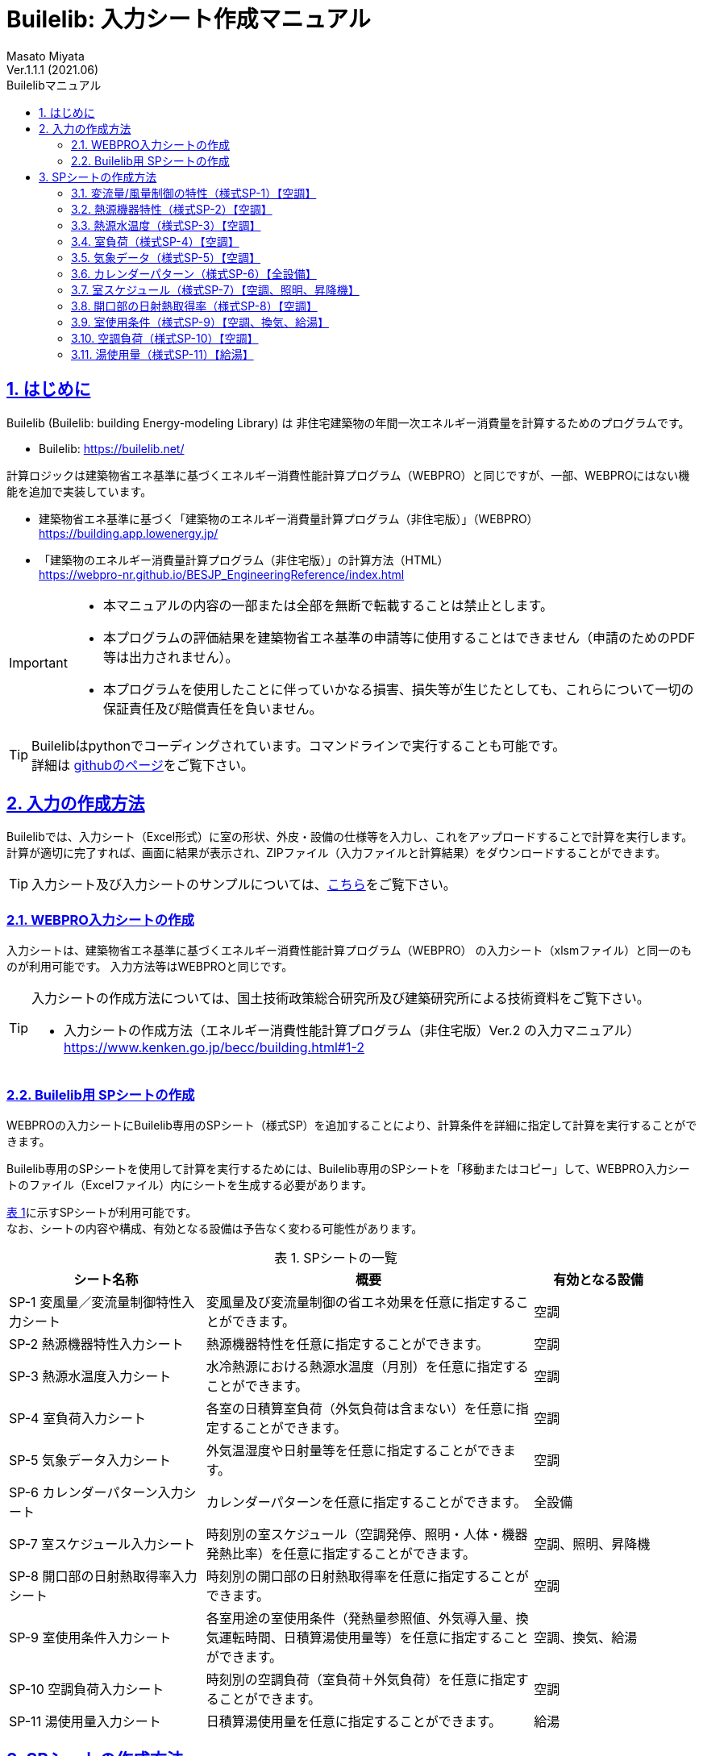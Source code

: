 :lang: ja
:doctype: book
:toc: left
:toclevels: 2
:toc-title: Builelibマニュアル
:sectnums: 
:sectnumlevels: 4
:sectlinks: 
:linkattrs:
:icons: font
:source-highlighter: coderay
:example-caption: 例
:table-caption: 表
:figure-caption: 図
:docname: = Builelib manual
:stem: latexmath
:xrefstyle: short
:stylesheet: ./css/adoc-foundation-potion.css

= Builelib: 入力シート作成マニュアル 
Masato Miyata
Ver.1.1.1 (2021.06)

== はじめに

Builelib (Builelib: building Energy-modeling Library) は 非住宅建築物の年間一次エネルギー消費量を計算するためのプログラムです。 +

* Builelib: https://builelib.net/

計算ロジックは建築物省エネ基準に基づくエネルギー消費性能計算プログラム（WEBPRO）と同じですが、一部、WEBPROにはない機能を追加で実装しています。

* 建築物省エネ基準に基づく「建築物のエネルギー消費量計算プログラム（非住宅版）」（WEBPRO） +
https://building.app.lowenergy.jp/

* 「建築物のエネルギー消費量計算プログラム（非住宅版）」の計算方法（HTML） +
https://webpro-nr.github.io/BESJP_EngineeringReference/index.html


[IMPORTANT]
====
* 本マニュアルの内容の一部または全部を無断で転載することは禁止とします。
* 本プログラムの評価結果を建築物省エネ基準の申請等に使用することはできません（申請のためのPDF等は出力されません）。
* 本プログラムを使用したことに伴っていかなる損害、損失等が生じたとしても、これらについて一切の保証責任及び賠償責任を負いません。
====

[TIP]
====
Builelibはpythonでコーディングされています。コマンドラインで実行することも可能です。 +
詳細は https://github.com/MasatoMiyata/builelib[githubのページ]をご覧下さい。
====


== 入力の作成方法

Builelibでは、入力シート（Excel形式）に室の形状、外皮・設備の仕様等を入力し、これをアップロードすることで計算を実行します。 +
計算が適切に完了すれば、画面に結果が表示され、ZIPファイル（入力ファイルと計算結果）をダウンロードすることができます。

[TIP]
====
入力シート及び入力シートのサンプルについては、link:https://builelib.net/inputsheet.php[こちら]をご覧下さい。
====

=== WEBPRO入力シートの作成

入力シートは、建築物省エネ基準に基づくエネルギー消費性能計算プログラム（WEBPRO） の入力シート（xlsmファイル）と同一のものが利用可能です。
入力方法等はWEBPROと同じです。 +

[TIP]
====
入力シートの作成方法については、国土技術政策総合研究所及び建築研究所による技術資料をご覧下さい。

* 入力シートの作成方法（エネルギー消費性能計算プログラム（非住宅版）Ver.2 の入力マニュアル） +
https://www.kenken.go.jp/becc/building.html#1-2
====

=== Builelib用 SPシートの作成

WEBPROの入力シートにBuilelib専用のSPシート（様式SP）を追加することにより、計算条件を詳細に指定して計算を実行することができます。

Builelib専用のSPシートを使用して計算を実行するためには、Builelib専用のSPシートを「移動またはコピー」して、WEBPRO入力シートのファイル（Excelファイル）内にシートを生成する必要があります。

<<Table-2-2-1>>に示すSPシートが利用可能です。 +
なお、シートの内容や構成、有効となる設備は予告なく変わる可能性があります。

[[Table-2-2-1]]
.SPシートの一覧
[options="header", cols="3,5,2", width="95%"]
|====
|シート名称|概要|有効となる設備
|SP-1 変風量／変流量制御特性入力シート|変風量及び変流量制御の省エネ効果を任意に指定することができます。|空調
|SP-2 熱源機器特性入力シート|熱源機器特性を任意に指定することができます。|空調
|SP-3 熱源水温度入力シート|水冷熱源における熱源水温度（月別）を任意に指定することができます。|空調
|SP-4 室負荷入力シート|各室の日積算室負荷（外気負荷は含まない）を任意に指定することができます。|空調
|SP-5 気象データ入力シート|外気温湿度や日射量等を任意に指定することができます。|空調
|SP-6 カレンダーパターン入力シート|カレンダーパターンを任意に指定することができます。|全設備
|SP-7 室スケジュール入力シート|時刻別の室スケジュール（空調発停、照明・人体・機器発熱比率）を任意に指定することができます。|空調、照明、昇降機
|SP-8 開口部の日射熱取得率入力シート|時刻別の開口部の日射熱取得率を任意に指定することができます。|空調
|SP-9 室使用条件入力シート|各室用途の室使用条件（発熱量参照値、外気導入量、換気運転時間、日積算湯使用量等）を任意に指定することができます。|空調、換気、給湯
|SP-10 空調負荷入力シート|時刻別の空調負荷（室負荷＋外気負荷）を任意に指定することができます。|空調
|SP-11 湯使用量入力シート|日積算湯使用量を任意に指定することができます。|給湯
|====


== SPシートの作成方法

Buileibでは、入力シートに特殊なシート（様式SPシリーズ）を追加することにより、
プログラム内部で規定されているパラメータ等を強制的に上書きして計算することができます。 

=== 変流量/風量制御の特性（様式SP-1）【空調】

==== 概要

空気調和設備における二次ポンプ群の変流量制御、空調機群の変風量制御を選択した場合のエネルギー消費特性を任意に入力することができます。

エネルギー消費特性は「様式SP-1:変流量・変風量制御」に入力します。
例えば「様式SP-1:変流量・変風量制御」に <<fig-SP1-1>> のように入力すると、 +

* 制御方式名称「特殊な流量制御」として、負荷率の2次関数でエネルギー消費量が変化する特性
* 制御方式名称「特殊な風量制御」として、負荷率の1次関数でエネルギー消費量が変化する特性

が追加されます。

[[fig-SP1-1]]
.様式SP-1: 変流量・変風量制御
image::images/fig-SP1-1.png[width="95%"]

「様式SP-1:変流量・変風量制御」で入力した制御方式名称は、 +

* 様式2-6:二次ポンプ入力シート ⑧流量制御方式（<<fig-SP1-2>>）
* 様式2-7:空調機入力シート ⑪風量制御方式（<<fig-SP1-3>>）

に入力して使用することができます。

[[fig-SP1-2]]
.様式2-6 二次ポンプ入力シート
image::images/fig-SP1-2.png[width="95%"]

[[fig-SP1-3]]
.様式2-7 空調機入力シート
image::images/fig-SP1-3.png[width="95%"]


[TIP]
====
WEBPROにおいては、流量制御方式／風量制御方式として、以下の二つの選択肢が用意されています。

* 定風量制御／定流量制御：負荷率に関係なくエネルギー消費量は一定とする。
* 回転数制御：負荷率の1次式として規定 

詳細はWEBPROの仕様書をご覧下さい。

* link:++https://webpro-nr.github.io/BESJP_EngineeringReference/Engineeringreference_chapter02.html#_2_5_7_%E9%A2%A8%E9%87%8F%E5%88%B6%E5%BE%A1%E6%96%B9%E5%BC%8F%E3%81%AB%E3%82%88%E3%81%A3%E3%81%A6%E5%AE%9A%E3%81%BE%E3%82%8B%E4%BF%82%E6%95%B0++[WEBPRO仕様書　2.5.7 風量制御方式によって定まる係数]
* link:++https://webpro-nr.github.io/BESJP_EngineeringReference/Engineeringreference_chapter02.html#_2_6_7_%E6%B5%81%E9%87%8F%E5%88%B6%E5%BE%A1%E6%96%B9%E5%BC%8F%E3%81%AB%E3%82%88%E3%81%A3%E3%81%A6%E5%AE%9A%E3%81%BE%E3%82%8B%E4%BF%82%E6%95%B0++[WEBPRO仕様書　2.6.7 流量制御方式によって定まる係数]
====


==== 入力シートの作成方法

**①制御方式名称** +
制御方式の名称を入力します。名称は自由に付けることができます。
ここで入力した名称を「様式2-6:二次ポンプ入力シート ⑧流量制御方式」もしくは「様式2-7:空調機入力シート ⑪風量制御方式」に入力すると、
本シートで指定した特性でエネルギー消費計算をすることができます。

**②係数 x4** +
負荷率の4次関数の係数のうち、4次の項の係数を入力します。

**③係数 x3** +
負荷率の4次関数の係数のうち、3次の項の係数を入力します。

**④係数 x2** +
負荷率の4次関数の係数のうち、2次の項の係数を入力します。

**⑤係数 x1** +
負荷率の4次関数の係数のうち、1次の項の係数を入力します。

**⑥係数 a** +
負荷率の4次関数の係数のうち、切片の値を入力します。


=== 熱源機器特性（様式SP-2）【空調】

==== 概要

空気調和設備における熱源群の熱源機器特性を任意に入力することができます。

熱源機器特性は「様式SP-2:熱源機器特性」に入力します。 +
例えば「様式SP-2:熱源機器特性」に <<fig-SP2-1>> のように入力すると、入力された特性を持つ新たな熱源機種「特殊な熱源機器1」及び「特殊な熱源機器2」が追加されます。

[[fig-SP2-1]]
.様式SP-2: 熱源機器特性
image::images/fig-SP2-1.png[width="95%"]

「様式SP-2:熱源機器特性」で入力した熱源機器名称は「様式2-5:熱源入力シート ⑥熱源機種」（<<fig-SP2-2>>）に入力することができます。

[[fig-SP2-2]]
.様式2-5 熱源入力シート
image::images/fig-SP2-2.png[width="95%"]

[TIP]
====
WEBPROにおいて選択できる熱源機種及び特性については、次の仕様書をご覧下さい。

* link:https://webpro-nr.github.io/BESJP_EngineeringReference/Engineeringreference_chapter02.html#_a_4_%E7%86%B1%E6%BA%90%E7%89%B9%E6%80%A7[WEBPRO仕様書　2.A.4 熱源特性]
* link:https://webpro-nr.github.io/BESJP_EngineeringReference/pdf/heat_source_performance_curve.pdf[WEBPRO仕様書　熱源機器特性一覧]
====

==== 入力シートの作成方法

**①熱源機種名称**

* 熱源機種の名称を入力します。名称は自由に付けることができます。

** ここで入力した名称を「様式2-5:熱源入力シート ⑥熱源機種」に入力すると、本シートで指定した特性でエネルギー消費計算をすることができます。
** 同じ名称を重複して使用することはできません。
** 既にWEBPROで指定されている熱源機種名称と同じ名称を使用することはできません。

* 同一の機種について、後述する「②運転モード」及び「⑤特性の種類」を複数指定する場合は、<<fig-SP2-1>>の例のように「①熱源機種名称」は空欄として下の行に連続して入力します。

**②運転モード**

* 入力する特性が、冷房運転モードの特性か暖房運転モード時の特性かを選択します。
* 選択肢は<<Table-SP2-1>>に示すとおりです。
* 「①熱源機種名称」と同様に、同じ運転モードの特性を複数指定する場合は、<<fig-SP2-1>>の例のように「②運転モード」は空欄として下の行に連続して入力します。

[[Table-SP2-1]]
.SP-2：②運転モード　の選択肢
[options="header", cols="2,5,1", width="95%"]
|====
|選択肢|定義／適用|備考
|冷房|冷房運転時（冷熱生成時）の特性を入力する場合|
|暖房|暖房運転時（温熱生成時）の特性を入力する場合|
|====

**③燃料種類**

* 入力する熱源機器の燃料種類を選択します。
** この選択により、熱源機器のエネルギー消費量を一次エネルギー換算する際に使用する係数（一次エネルギー換算係数）の値が決まります。
* 選択肢は<<Table-SP2-2>>に示すとおりです。
* 同一の「①熱源機種名称」と「②運転モード」の組み合わせについて1つしか「③燃料種類」は指定できません。

[[Table-SP2-2]]
.SP-2：③燃料種類　の選択肢
[options="header", cols="2,5,1", width="95%"]
|====
|選択肢|定義／適用|備考
|電力|電力により駆動する熱源である場合|
|ガス|都市ガスにより駆動する熱源である場合|
|重油|重油により駆動する熱源である場合|
|灯油|灯油により駆動する熱源である場合|
|液化石油ガス|液化石油ガス（LPG）により駆動する熱源である場合|
|蒸気|熱源外部から供給蒸気された蒸気により駆動する熱源である場合|
|温水|熱源外部から供給蒸気された温水により駆動する熱源である場合|
|冷水|熱源外部から供給蒸気された冷水により駆動する熱源である場合|
|====

**④熱源種類**

* 入力する熱源機器の熱源（ヒートソース）の種類を選択します。
** この選択により、能力比及び入力比が何の関数となるかが決まります。
* 選択肢は<<Table-SP2-3>>に示すとおりです。
* 同一の「①熱源機種名称」と「②運転モード」の組み合わせについて1つしか「④熱源種類」は指定できません。

[[Table-SP2-3]]
.SP-2：④熱源種類　の選択肢
[options="header", cols="1,3,3", width="95%"]
|====
|選択肢|定義／適用|備考
|空気|空冷式の熱源機器である場合|能力比及び入力比は外気乾球温度（冷房）、外気湿球温度（暖房）の関数となる。
|水|水冷式の熱源機器である場合|能力比及び入力比は熱源水温度（冷却水温度）の関数となる。
|不要|燃焼式の熱源機器等、外部の熱源を必要としない場合|能力比及び入力比は外気乾球温度の関数となる。
|====

**⑤特性の種類**

* 入力する特性の種類の種類を選択します。
* 選択肢は<<Table-SP2-4>>に示すとおりです。
* 同一の「①熱源機種名称」と「②運転モード」の組み合わせについて、複数の特性を指定する場合は、
<<fig-SP2-1>>の例のように「①熱源機種名称」から「④熱源種類」までを空欄として下の行に連続して入力します。

[[Table-SP2-4]]
.SP-2：⑤特性の種類　の選択肢
[options="header", cols="1,3,3", width="95%"]
|====
|選択肢|定義／適用|備考
|能力比|最大能力がどのように変化するかを入力する場合|能力比は「④熱源種類」の選択肢により何の関数となるかが変わります。
|入力比|最大入力がどのように変化するかを入力する場合|入力比は「④熱源種類」の選択肢により何の関数となるかが変わります。
|部分負荷特性|負荷率により入力がどのように変化するかを入力する場合|部分負荷特性は負荷率の関数となります。
|送水温度特性|送水温度により入力がどのように変化するかを入力する場合|送水温度特性は送水温度の関数となります。
|====

**⑥特性データ 係数の適用範囲 下限** +
**⑦特性データ 係数の適用範囲 上限**

* 入力する特性データの適用範囲を指定します。
** 何の範囲を指定するかは「⑤特性の種類」が何の関数であるか、つまり「④熱源種類」の選択肢により変わります。
** 例えば、「②運転モード」が「冷房」、「④熱源種類」が「水」、「⑤特性の種類」が「能力比」である場合は、熱源水温度の範囲を入力します。

* <<fig-SP2-1>>における「暖房」の「能力比」のように、複数の範囲を指定して異なる特性データを入力することができます。
この場合は、「⑤特性の種類」は空欄として下の行に連続して入力します。

**⑧特性データ 冷却水温度（部分負荷のみ）下限** +
**⑨特性データ 冷却水温度（部分負荷のみ）上限** +

* 「④熱源種類」が「水」であり、「⑤特性の種類」が「部分負荷特性」である場合において、冷却水温度により特性を変えたい場合は、本欄に各特性の適用範囲を入力します。
** 入力をしない場合は空欄とします。
** 複数の範囲に対する特性データを入力する場合、「⑥特性データ 係数の適用範囲 下限」及び「⑦特性データ 係数の適用範囲 上限」を空欄とすることはできません。これらのセルにも値の入力が必要です。

**⑩~⑭特性データ 係数** +

* 熱源の特性は4次式の関数として指定することができます。ここでは特性を表す関数の係数を入力します。
** a4は4次の項の係数、a3は3次の項の係数、a2は2次の項の係数、a1は1次の項の係数、a0は切片です。

**⑮特性データ 基整促係数** +

* WEBPROでは、試験所等で測定された性能と実際に建物に据え付けられたときの性能との差を埋めるための係数（基整促係数）が考慮されています。ここでは、当該係数の値を入力します。
** 基整促係数を 1 とすれば補正がかからない条件での計算ができます。


=== 熱源水温度（様式SP-3）【空調】

==== 概要

空気調和設備における熱源群の熱源水温度を任意に入力することができます。

熱源水温度は「様式SP-3:熱源水温度入力シート」に入力します。 +
例えば「様式SP-3:熱源水温度入力シート」に <<fig-SP3-1>> のように入力すると、
「様式2-5:熱源入力シート ①熱源群名称」が「熱源A」である熱源群について、ここで入力された熱源水温度（年間17℃一定）でエネルギー消費量の計算が行われます。

[[fig-SP3-1]]
.様式SP-3: 熱源水温度入力シート
image::images/fig-SP3-1.png[width="95%"]

==== 入力シートの作成方法

**①熱源群名称**

* 熱源水温度を指定する熱源群の名称を入力します。
** この熱源群の名称は「様式2-5:熱源入力シート ①熱源群名称」にて入力された名称と一致していなければなりません。
** 対象とする熱源機器の機種は「水冷式」でなければいけません。
** 同一の熱源群に対して、複数の熱源水温度を指定することはできません。

**②~⑬熱源水温度 **

* 各月の熱源水温度を入力します。


=== 室負荷（様式SP-4）【空調】

==== 概要

空気調和設備における各室の日積算室負荷（外気負荷は含まない）を任意に入力することができます。

室負荷は「様式SP-4:室負荷入力シート」に入力します。 +
例えば「様式SP-4:室負荷入力シート」に <<fig-SP4-1>> のように入力すると、
「1F 事務室」については入力された室負荷でエネルギー消費量の計算が行われます（プログラム内部で計算された室負荷が上書きされます）。

[[fig-SP4-1]]
.様式SP-4: 室負荷入力シート（抜粋）
image::images/fig-SP4-1.png[width="95%"]

==== 入力シートの作成方法

**①階**
**②室名称**

* 室負荷を入力する室の名称等を入力します。
* 該当する室について「様式2-1:空調ゾーン入力シート ①階、②室名」に入力した名称と同じ名称を入力します。

**③ゾーン名称**

* 本欄は将来の機能拡張のためのものです。現状では必ず空欄します。

**④室負荷の種類**

* 入力する室負荷の種類を選択します。
* 選択肢は<<Table-SP4-1>>に示すとおりです。

[[Table-SP4-1]]
.SP-4：④室負荷の種類　の選択肢
[options="header", cols="1,3,3", width="95%"]
|====
|選択肢|定義／適用|備考
|冷房|冷房負荷を入力する場合|
|暖房|暖房負荷を入力する場合|
|====

**⑤日積算室負荷[MJ/day]**

* 各日の日積算室負荷の値を入力します。
** 冷房負荷は正の値、暖房負荷は負の値とします。
** 同一の日に冷房負荷と暖房負荷の両方が発生する場合もあります。これは、例えば、午前は暖房要求、午後は冷房要求となることがあり得るからです。


=== 気象データ（様式SP-5）【空調】

==== 概要

任意の気象データを読み込むことが出来ます。

気象データは「様式SP-5:気象データ入力シート」に入力します。 +
例えば「様式SP-5:気象データ入力シート」に <<fig-SP5-1>> のように入力すると、
この様式に入力された外気温湿度、日射量を使ってエネルギー消費量の計算が行われます。 +
（ただし、現時点では空気調和設備の計算時のみ有効です）

[[fig-SP5-1]]
.様式SP-5: 気象データ入力シート（抜粋）
image::images/fig-SP5-1.png[width="95%"]

==== 入力シートの作成方法

**①年**
**②月**
**③日**
**④時**

* 気象データの年、月、日、時を入力します。
* この入力は計算には使用されません。11行目を1月1日1時のデータとし、8770行目（12月31日24時）まで順に読み込みます。

**⑤外気温度**

* 外気温度を入力します。単位は ℃ です。

**⑥外気湿度**

* 外気湿度を入力します。単位は kgDA/kg です。

**⑥法線面直達日射量**

* 法線面直達日射量を入力します。単位は W/m^2^ です。

**⑦水平面天空日射量**

* 水平面天空日射量を入力します。単位は W/m^2^ です。

**⑧水平面夜間放射量**

* 水平面夜間放射量を入力します。単位は W/m^2^ です。


=== カレンダーパターン（様式SP-6）【全設備】

==== 概要

各室用途における各日のカレンダーパターンを任意に指定することが出来ます。

カレンダーパターンは「様式SP-6:カレンダーパターン入力シート」に入力します。 +
例えば「様式SP-6:カレンダーパターン入力シート」に <<fig-SP6-1>> のように入力すると、
「事務所等・事務室」及び「事務所等・会議室」については、ここで入力された運転パターンで各日のエネルギー消費量計算が行われます。 +

[[fig-SP6-1]]
.様式SP-6: カレンダーパターン入力シート（抜粋）
image::images/fig-SP6-1.png[width="95%"]

==== 入力シートの作成方法

**①建物用途**
**②室用途**

* カレンダーパターンを入力する建物用途及び室用途を入力します。
* ここで入力すると、入力された建物用途・室用途に属する室については全てここで入力されたカレンダーパターンで計算がなされます。
室毎にスケジュールを詳細変更したい場合は、様式SP-7をご利用下さい。

**③カレンダーパターン**

* 各日のカレンダーパターン（1 or 2 or 3）を入力します。
* 各室用途におけるカレンダーパターンがどのような運用条件を想定しているかは、標準室使用条件に関する資料を参照ください。


[TIP]
====
WEBPROのカレンダーパターンについては、次の仕様書をご覧下さい。

* link:https://www.kenken.go.jp/becc/documents/building/Definitions/CalenderPattern_20140303.pdf[WEBPRO仕様書　計算に必要となるデータ集 カレンダーパターン]
====


=== 室スケジュール（様式SP-7）【空調、照明、昇降機】

==== 概要

各室の時々刻々の運用スケジュールを任意に指定することが出来ます。

運用スケジュールは「様式SP-7: 室スケジュール入力シート」に入力します。 +
例えば「様式SP-7: 室スケジュール入力シート」に <<fig-SP7-1>> のように入力すると、
室「1F 事務室」については、ここで入力された運用スケジュールで各日のエネルギー消費量計算が行われます。 +

[[fig-SP7-1]]
.様式SP-7: 室スケジュール入力シート（抜粋）
image::images/fig-SP7-1.png[width="95%"]

==== 入力シートの作成方法

**①階**
**②室名**

* 室スケジュールを指定する室の階・室名を入力します。

**③使用時間帯**

* 各室の使用時間帯を入力します。選択肢は「昼」「夜」「終日」です。
* この入力により、日平均外気温度・湿度・エンタルピーを計算する時間帯が異なります。

**④スケジュールの種類**

* 指定するスケジュールの種類を入力します。
* 選択肢は「室の同時使用率」「照明発熱密度比率」「人体発熱密度比率」「機器発熱密度比率」です。

**⑤比率**

* 各時刻の比率を入力します。
* 「室の同時使用率」については、0か1を指定します。0であれば空調は無（停止）、1は空調は有（稼働）となります。
* 「照明発熱密度比率」「人体発熱密度比率」「機器発熱密度比率」については、標準室使用条件における発熱量参照値に対する比率を指定します。0以上の値を入力する必要があります。1以上の値も指定可能です。

[TIP]
====
WEBPROの室スケジュールについては、次の仕様書をご覧下さい。

* link:https://www.kenken.go.jp/becc/documents/building/Definitions/RoomUsageCondition_20140303.pdf[WEBPRO仕様書　計算に必要となるデータ集 標準室使用条件の詳細]
====



=== 開口部の日射熱取得率（様式SP-8）【空調】

==== 概要

各開口部の時々刻々の日射熱取得率を任意に指定することが出来ます。

日射熱取得率は「様式SP-8: 開口部の日射熱取得率入力シート」に入力します。 +
例えば「様式SP-8: 開口部の日射熱取得率入力シート」に <<fig-SP8-1>> のように入力すると、
開口部「WNDW1」については、ここで入力された時々刻々の日射熱取得率でエネルギー消費量計算が行われます。 +

[[fig-SP8-1]]
.様式SP-8: 開口部の日射熱取得率入力シート（抜粋）
image::images/fig-SP8-1.png[width="95%"]

==== 入力シートの作成方法

**①開口部名称**

* 開口部の名称を入力します。
* ここで入力した開口部名称と同じ名称の開口部が様式2-3で入力されていなければなりません。これは日射熱取得率以外の諸元を定めるためです。

**②日射熱取得率**

* 時々刻々の日射熱取得率を入力します。
* ここで入力する日射熱取得率は、庇やブラインド等の効果を見込んだ値であることとします。


=== 室使用条件（様式SP-9）【空調、換気、給湯】

==== 概要

室使用条件を任意に指定することが出来ます。

室使用条件は「様式SP-9: 室使用条件入力シート」に入力します。 +
例えば「様式SP-9: 室使用条件入力シート」に <<fig-SP9-1>> のように入力すると、
用途が「事務所等・事務室」の室については、ここで入力された室使用条件でエネルギー消費量計算が行われます。 +
入力しなかった（空欄とした）項目については、プログラム内部で保有する標準室使用条件が使用されます。

[[fig-SP9-1]]
.様式SP-9: 室使用条件入力シート（抜粋）
image::images/fig-SP9-1.png[width="95%"]

==== 入力シートの作成方法

**①建物用途** +
**②室用途**

* 室使用条件を入力する建物用途及び室用途を入力します。
* ここで入力すると、入力された建物用途・室用途に属する室については全てここで入力された室使用条件で計算がなされます。

**③空調 発熱量等参照値 照明発熱**

* 空調計算における照明発熱量参照値を入力します。単位は[W/m^2^]です。

**④空調 発熱量等参照値 人員密度**

* 空調計算における人員密度参照値を入力します。単位は[人/m^2^]です。

**⑤空調 発熱量等参照値 機器発熱**

* 空調計算における機器発熱量参照値を入力します。単位は[W/m^2^]です。

**⑥空調 作業強度指数**

* 空調計算における人体からの発熱量を決めるための作業強度指数を入力します。
* 作業強度指数の選択肢は <<Table-SP9-1>> のとおりです。

[[Table-SP9-1]]
.SP-9：⑦作業強度指数　の選択肢
[options="header", cols="1,3", width="95%"]
|====
|選択肢|一人あたりの発熱量 
|1|92 W/人
|2|106 W/人
|3|119 W/人
|4|131 W/人
|5|145 W/人
|====

**⑦空調 外気導入量**

* 空調計算における外気導入量を入力します。単位は[(m^3^/h)/m^2^]です。

**⑧換気 年間換気時間（非空調室）**

* 年間換気運転時間を入力します。ただし、この設定が有効となるのは非空調室のみです。単位は[時間/年]です。

**⑨給湯 日積算湯使用量　洗面用途** +
**⑩給湯 日積算湯使用量　シャワー用途** +
**⑪給湯 日積算湯使用量　厨房用途**  +
**⑫給湯 日積算湯使用量　その他用途**

* 使用用途別の日積算湯使用量を入力します。単位は[L/m^2^日]です。

[TIP]
====
WEBPROの標準室使用条件については、次の仕様書をご覧下さい。

* link:https://www.kenken.go.jp/becc/documents/building/Definitions/RoomUsageCondition_20140303.pdf[WEBPRO仕様書　計算に必要となるデータ集 標準室使用条件の詳細]
====

=== 空調負荷（様式SP-10）【空調】

==== 概要

空気調和設備における各空調機群の空調負荷（室負荷＋外気負荷）を任意に入力することができます。
この空調負荷には、外気処理に関わる省エネ技術（全熱交換器、外気カット、外気冷房）が全て考慮された負荷を入力することとします。このシートを使用した場合、プログラム内部ではこれらの省エネ技術の効果は見込まれません。


空調負荷は「様式SP-10: 空調負荷入力シート」に入力します。 +
例えば「様式SP-10: 空調負荷入力シート」に <<fig-SP10-1>> のように入力すると、
空調機群「ACP1」については、ここで入力された時々刻々の空調負荷でエネルギー消費量計算が行われます。 +

[[fig-SP10-1]]
.様式SP-10: 室使用条件入力シート（抜粋）
image::images/fig-SP10-1.png[width="95%"]

==== 入力シートの作成方法

**①空調機群名称**

* 空調機群の名称を入力します。
* ここで入力した空調機群名称と同じ名称の空調機群が様式2-7で入力されていなければなりません。

**②空調負荷**

* 時々刻々の空調負荷を入力します。単位は[kW]です。
* 暖房負荷は負の値、冷房負荷は正の値とします。空調が停止しているときは0を入力します。


=== 湯使用量（様式SP-11）【給湯】

==== 概要

各室の日積算湯使用量を任意に入力することができます。

湯使用量は「様式SP-11: 湯使用量入力シート」に入力します。 +
例えば「様式SP-11: 湯使用量入力シート」に <<fig-SP11-1>> のように入力すると、
「1F 事務室」については、ここで入力された日積算湯使用量を用いて給湯設備のエネルギー消費量計算が行われます。 

[[fig-SP11-1]]
.様式SP-11: 湯使用量入力シート（抜粋）
image::images/fig-SP11-1.png[width="95%"]

==== 入力シートの作成方法

**①階**
**②室名称**

* 室負荷を入力する室の名称等を入力します。
* 該当する室について「様式5-1:給湯対象室入力シート ①階、②室名」に入力した名称と同じ名称を入力します。

**③使用用途**

* 湯の使用用途を入力します。
* 湯の使用用途の選択肢は <<Table-SP11-1>> のとおりです。
* 全ての使用用途を入力する必要はありません。入力のない使用用途については標準室使用条件で規定された湯の使用量が使用されます。
従って、ある使用用途の湯使用量を強制的に0にしたい場合は、明示的に0を入力する必要があります。

[[Table-SP11-1]]
.SP-11：③使用用途　の選択肢
[options="header", cols="1,5", width="95%"]
|====
|選択肢|説明
|洗面|便所等で洗面・手洗いに使用される湯
|シャワー|更衣室等のシャワーで使用される湯
|厨房|厨房で使用される湯
|その他|上記以外の目的で使用される湯（病院で治療・検査のために使用される湯、浴槽のための湯等）
|====

**④日積算湯使用量**

* 日積算湯使用量を入力します。単位は[L/日]です。一人当たり、面積当たりの数値ではないため注意が必要です。


